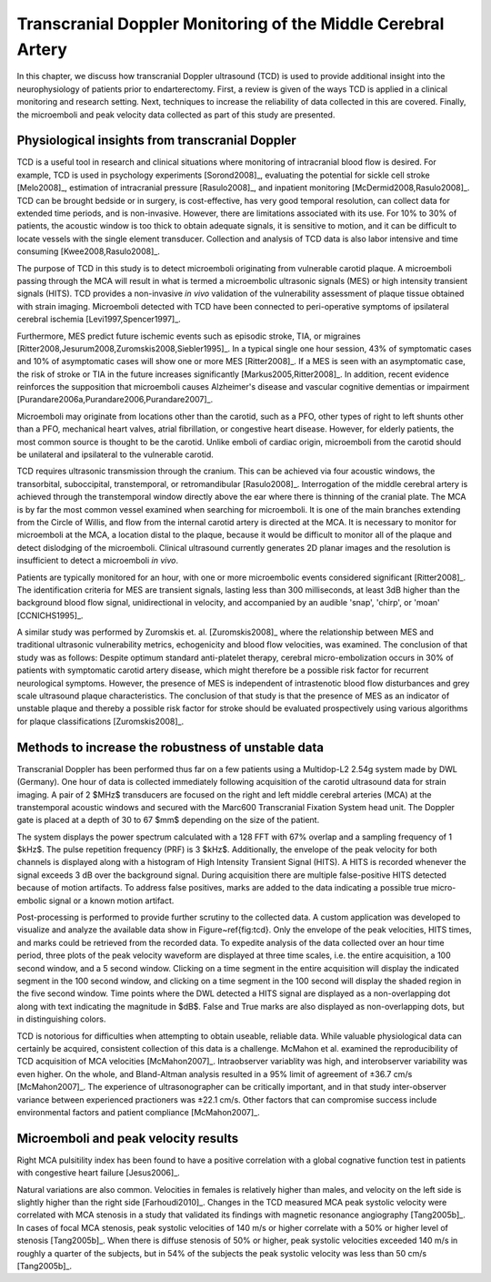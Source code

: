 =============================================================
Transcranial Doppler Monitoring of the Middle Cerebral Artery
=============================================================

In this chapter, we discuss how transcranial Doppler ultrasound (TCD) is used to
provide additional insight into the neurophysiology of patients prior to
endarterectomy.  First, a review is given of the ways TCD is applied in a
clinical monitoring and research setting.  Next, techniques to increase the
reliability of data collected in this are covered.  Finally, the microemboli and
peak velocity data collected as part of this study are presented.

~~~~~~~~~~~~~~~~~~~~~~~~~~~~~~~~~~~~~~~~~~~~~~~~
Physiological insights from transcranial Doppler
~~~~~~~~~~~~~~~~~~~~~~~~~~~~~~~~~~~~~~~~~~~~~~~~

TCD is a useful tool in research and clinical
situations where monitoring of intracranial blood flow is desired.  For example,
TCD is used in psychology experiments [Sorond2008]_, evaluating the potential
for sickle cell stroke [Melo2008]_, estimation of intracranial
pressure [Rasulo2008]_, and inpatient
monitoring [McDermid2008,Rasulo2008]_.  TCD can be brought bedside or in
surgery, is cost-effective, has very good temporal resolution, can collect data
for extended time periods, and is non-invasive.  However, there are limitations
associated with its use.  For 10% to 30% of patients, the acoustic window is
too thick to obtain adequate signals, it is sensitive to motion, and it can be
difficult to locate vessels with the single element transducer.  Collection and
analysis of TCD data is also labor intensive and time
consuming [Kwee2008,Rasulo2008]_.

The purpose of TCD in this study is to detect microemboli originating from
vulnerable carotid plaque.  A microemboli passing through the MCA will result in
what is termed a microembolic ultrasonic signals (MES) or high intensity
transient signals (HITS).  TCD provides a non-invasive *in vivo*
validation of the vulnerability assessment of plaque tissue obtained with strain
imaging.  Microemboli detected with TCD have been connected to peri-operative
symptoms of ipsilateral cerebral ischemia [Levi1997,Spencer1997]_.

Furthermore, MES predict future ischemic events such as episodic stroke, TIA, or
migraines [Ritter2008,Jesurum2008,Zuromskis2008,Siebler1995]_. In a typical
single one hour session, 43% of symptomatic cases and 10% of asymptomatic
cases will show one or more MES [Ritter2008]_.  If a MES is seen with an
asymptomatic case, the risk of stroke or TIA in the future increases
significantly [Markus2005,Ritter2008]_. In addition, recent evidence
reinforces the supposition that microemboli causes Alzheimer's disease and
vascular cognitive dementias or
impairment [Purandare2006a,Purandare2006,Purandare2007]_.

Microemboli may originate from locations other than the carotid, such as a PFO,
other types of right to left shunts other than a PFO, mechanical heart valves,
atrial fibrillation, or congestive heart disease.  However, for elderly
patients, the most common source is thought to be the carotid.  Unlike emboli of
cardiac origin, microemboli from the carotid should be unilateral and
ipsilateral to the vulnerable carotid.

TCD requires ultrasonic transmission through the cranium.  This can be achieved
via four acoustic windows, the transorbital, suboccipital,  transtemporal, or
retromandibular [Rasulo2008]_.  Interrogation of the middle cerebral artery
is achieved through the transtemporal window directly above the ear where there
is thinning of the cranial plate.  The MCA is by far the most common vessel
examined when searching for microemboli.  It is one of the main branches
extending from the Circle of Willis, and flow from the internal carotid artery
is directed at the MCA.  It is necessary to monitor for microemboli at the MCA,
a location distal to the plaque, because it would be difficult to monitor all of
the plaque and detect dislodging of the microemboli.  Clinical ultrasound
currently generates 2D planar images and the resolution is insufficient to
detect a microemboli *in vivo*.

Patients are typically monitored for an hour, with one or more microembolic
events considered significant [Ritter2008]_.  The identification criteria
for MES are transient signals, lasting less than 300 milliseconds, at least 3dB
higher than the background blood flow signal, unidirectional in velocity, and
accompanied by an audible 'snap', 'chirp', or 'moan' [CCNICHS1995]_.

A similar study was performed by Zuromskis et. al. [Zuromskis2008]_ where the
relationship between MES and traditional ultrasonic vulnerability metrics,
echogenicity and blood flow velocities, was examined.  The conclusion of that
study was as follows: Despite optimum standard anti-platelet therapy, cerebral
micro-embolization occurs in 30% of patients with symptomatic carotid artery
disease, which might therefore be a possible risk factor for recurrent
neurological symptoms. However, the presence of MES is independent of
intrastenotic blood flow disturbances and grey scale ultrasound plaque
characteristics. The conclusion of that study is that the presence of MES as an
indicator of unstable plaque and thereby a possible risk factor for stroke
should be evaluated prospectively using various algorithms for plaque
classifications [Zuromskis2008]_.

~~~~~~~~~~~~~~~~~~~~~~~~~~~~~~~~~~~~~~~~~~~~~~~~~~~
Methods to increase the robustness of unstable data
~~~~~~~~~~~~~~~~~~~~~~~~~~~~~~~~~~~~~~~~~~~~~~~~~~~

Transcranial Doppler has been performed thus far on a few patients using a Multidop-L2 2.54g system made by DWL (Germany).
One hour of data is collected immediately following acquisition of the carotid ultrasound data for strain imaging.
A pair of 2 $MHz$ transducers are focused on the right and left middle cerebral arteries (MCA) at the transtemporal acoustic windows and secured with the Marc600 Transcranial Fixation System head unit.
The Doppler gate is placed at a depth of 30 to 67 $mm$ depending on the size of the patient.

The system displays the power spectrum calculated with a 128 FFT with 67\% overlap and a sampling frequency of 1 $kHz$.  The pulse repetition frequency (PRF) is 3 $kHz$.
Additionally, the envelope of the peak velocity for both channels is displayed along with a histogram of High Intensity Transient Signal (HITS).  
A HITS is recorded whenever the signal exceeds 3 dB over the background signal.  
During acquisition there are multiple false-positive HITS detected because of motion artifacts.
To address false positives, marks are added to the data indicating a possible true micro-embolic signal or a known motion artifact.  

Post-processing is performed to provide further scrutiny to the collected data.
A custom application was developed to visualize and analyze the available data show in Figure~\ref{fig:tcd}.
Only the envelope of the peak velocities, HITS times, and marks could be retrieved from the recorded data.
To expedite analysis of the data collected over an hour time period, three plots of the peak velocity waveform are displayed at three time scales, i.e. the entire acquisition, a 100 second window, and a 5 second window.
Clicking on a time segment in the entire acquisition will display the indicated segment in the 100 second window, and clicking on a time segment in the 100 second will display the shaded region in the five second window. 
Time points where the DWL detected a HITS signal are displayed as a non-overlapping dot along with text indicating the magnitude in $dB$.
False and True marks are also displayed as non-overlapping dots, but in distinguishing colors.

TCD is notorious for difficulties when attempting to obtain useable, reliable
data.  While valuable physiological data can certainly be acquired, consistent
collection of this data is a challenge.  McMahon et al. examined the
reproducibility of TCD acquisition of MCA velocities [McMahon2007]_.
Intraobserver variablity was high, and interobserver variability was even
higher.  On the whole, and Bland-Altman analysis resulted in a 95% limit of
agreement of ±36.7 cm/s [McMahon2007]_.  The experience of ultrasonographer can
be critically important, and in that study inter-observer variance between
experienced practioners was ±22.1 cm/s.  Other factors that can compromise
success include environmental factors and patient compliance [McMahon2007]_. 

~~~~~~~~~~~~~~~~~~~~~~~~~~~~~~~~~~~~~
Microemboli and peak velocity results
~~~~~~~~~~~~~~~~~~~~~~~~~~~~~~~~~~~~~

Right MCA pulsitility index has been found to have a positive correlation with
a global cognative function test in patients with congestive heart failure
[Jesus2006]_.

Natural variations are also common.  Velocities in females is relatively higher
than males, and velocity on the left side is slightly higher than the right side
[Farhoudi2010]_.  Changes in the TCD measured MCA peak systolic velocity were
correlated with MCA stenosis in a study that validated its findings with
magnetic resonance angiography [Tang2005b]_.  In cases of focal MCA stenosis,
peak systolic velocities of 140 m/s or higher correlate with a 50% or higher
level of stenosis [Tang2005b]_.  When there is diffuse stenosis of 50% or
higher, peak systolic velocities exceeded 140 m/s in roughly a quarter of the
subjects, but in 54% of the subjects the peak systolic velocity was less than 50
cm/s [Tang2005b]_.
